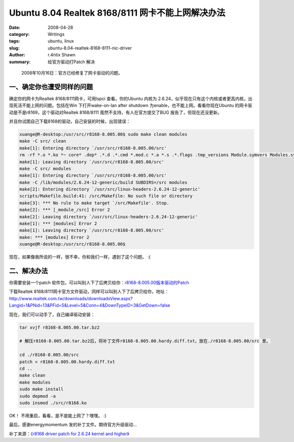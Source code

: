 Ubuntu 8.04 Realtek 8168/8111 网卡不能上网解决办法
============================================================================================

:date: 2008-04-28
:category: Writings
:tags: ubuntu, linux
:slug: ubuntu-8.04-realtek-8168-8111-nic-driver
:author: r.4ntix Shawn
:summary: 给官方驱动打Patch 解决


..

    2008年10月16日：官方已经修复了网卡驱动的问题。

一、确定你也遭受同样的问题
--------------------------------------------

确定你的网卡为Realtek 8168/8111网卡，可用lspci 查看。你的Ubuntu 内核为 2.6.24，似乎现在只有这个内核或者更高内核，出现死活不能上网的问题。包括在Win 下打开wake-on-lan after shutdown 为enable，也不能上网。看看你现在Ubuntu 的网卡驱动是不是r8169，这个驱动对Realtek 8168/8111 竟然不支持，有人在官方提交了BUG 报告了，但现在还没更新。

并且你试图自己下载8168的驱动，自己安装的时候，出现错误：

.. code-block:: bash

    xuange@R-desktop:/usr/src/r8168-8.005.00$ sudo make clean modules
    make -C src/ clean
    make[1]: Entering directory `/usr/src/r8168-8.005.00/src'
    rm -rf *.o *.ko *~ core* .dep* .*.d .*.cmd *.mod.c *.a *.s .*.flags .tmp_versions Module.symvers Modules.symvers rset
    make[1]: Leaving directory `/usr/src/r8168-8.005.00/src'
    make -C src/ modules
    make[1]: Entering directory `/usr/src/r8168-8.005.00/src'
    make -C /lib/modules/2.6.24-12-generic/build SUBDIRS=/src modules
    make[2]: Entering directory `/usr/src/linux-headers-2.6.24-12-generic'
    scripts/Makefile.build:41: /src/Makefile: No such file or directory
    make[3]: *** No rule to make target `/src/Makefile'. Stop.
    make[2]: *** [_module_/src] Error 2
    make[2]: Leaving directory `/usr/src/linux-headers-2.6.24-12-generic'
    make[1]: *** [modules] Error 2
    make[1]: Leaving directory `/usr/src/r8168-8.005.00/src'
    make: *** [modules] Error 2
    xuange@R-desktop:/usr/src/r8168-8.005.00$

现在，如果像我所说的一样，很不幸，你和我们一样，遇到了这个问题。 :(

二、解决办法
--------------------

你需要安装一个patch 软件包，可以叫别人下了后拷贝给你：`r8168-8.005.00版本驱动的Patch <http://forum.ubuntu.org.cn/download/file.php?id=32364&sid=2ada0f5b55bf226cab872bef441a6412>`_

下载Realtek 8168/8111网卡官方文件驱动，同样可以叫别人下了后拷贝给你，地址：
http://www.realtek.com.tw/downloads/downloadsView.aspx?Langid=1&PNid=13&PFid=5&Level=5&Conn=4&DownTypeID=3&GetDown=false

现在，我们可以动手了，自己编译驱动安装：

.. code-block:: bash

    tar xvjf r8168-8.005.00.tar.bz2

    # 解压r8168-8.005.00.tar.bz2后，将补丁文件r8168-8.005.00.hardy.diff.txt，放在./r8168-8.005.00/src 里。

    cd ./r8168-8.005.00/src
    patch < r8168-8.005.00.hardy.diff.txt
    cd ..
    make clean
    make modules
    sudo make install
    sudo depmod -a
    sudo insmod ./src/r8168.ko

OK！ 不用重启，看看，是不是能上网了？嘿嘿。 :)

最后，感谢energymomentum 发的补丁文件。期待官方升级驱动...

补丁来源：`《r8168 driver patch for 2.6.24 kernel and higher》 <http://ubuntuforums.org/showthread.php?p=4718501>`_
